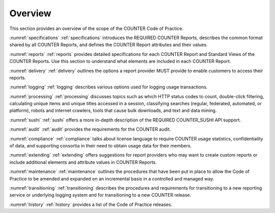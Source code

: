 .. The COUNTER Code of Practice © 2017-2024 by COUNTER Metrics
   is licensed under CC BY 4.0. To view a copy of this license,
   visit https://creativecommons.org/licenses/by/4.0/

Overview
========

This section provides an overview of the scope of the COUNTER Code of Practice.

:numref:`specifications` :ref:`specifications` introduces the REQUIRED COUNTER Reports, describes the common format shared by all COUNTER Reports, and defines the COUNTER Report attributes and their values.

:numref:`reports` :ref:`reports` provides detailed specifications for each COUNTER Report and Standard Views of the COUNTER Reports. Use this section to understand what elements are included in each COUNTER Report.

:numref:`delivery` :ref:`delivery` outlines the options a report provider MUST provide to enable customers to access their reports.

:numref:`logging` :ref:`logging` describes various options used for logging usage transactions.

:numref:`processing` :ref:`processing` discusses topics such as which HTTP status codes to count, double-click filtering, calculating unique items and unique titles accessed in a session, classifying searches (regular, federated, automated, or platform), robots and internet crawlers, tools that cause bulk downloads, and text and data mining.

:numref:`sushi` :ref:`sushi` offers a more in-depth description of the REQUIRED COUNTER_SUSHI API support.

:numref:`audit` :ref:`audit` provides the requirements for the COUNTER audit.

:numref:`compliance` :ref:`compliance` talks about license language to require COUNTER usage statistics, confidentiality of data, and supporting consortia in their need to obtain usage data for their members.

:numref:`extending` :ref:`extending` offers suggestions for report providers who may want to create custom reports or include additional elements and attribute values in COUNTER Reports.

:numref:`maintenance` :ref:`maintenance` outlines the procedures that have been put in place to allow the Code of Practice to be amended and expanded on an incremental basis in a controlled and managed way.

:numref:`transitioning` :ref:`transitioning` describes the procedures and requirements for transitioning to a new reporting service or underlying logging system and for transitioning to a new COUNTER release.

:numref:`history` :ref:`history` provides a list of the Code of Practice releases.
